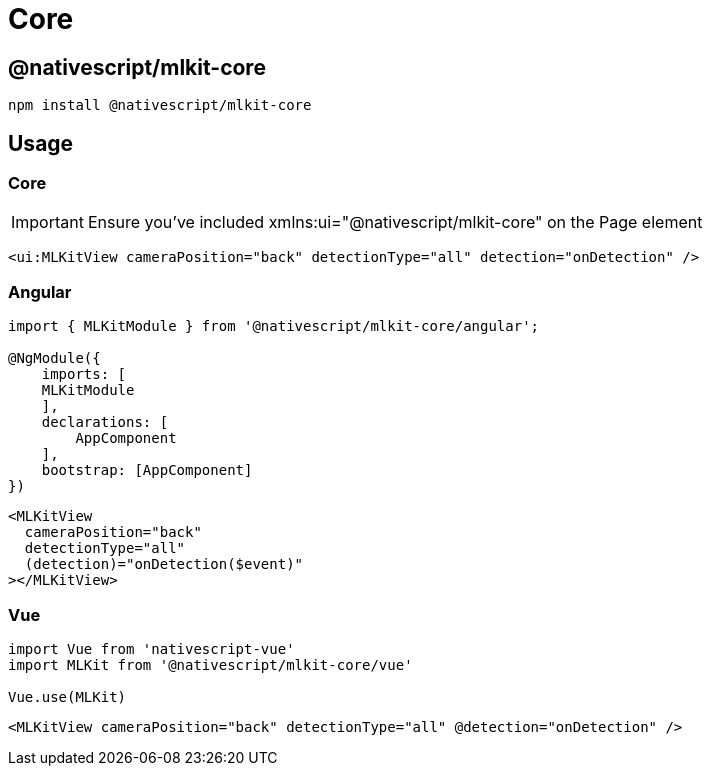 = Core

== @nativescript/mlkit-core

[,javascript]
----
npm install @nativescript/mlkit-core
----

== Usage

=== Core

[IMPORTANT]
====
Ensure you've included xmlns:ui="@nativescript/mlkit-core" on the Page element
====

[,xml]
----
<ui:MLKitView cameraPosition="back" detectionType="all" detection="onDetection" />
----

=== Angular

[,ts]
----
import { MLKitModule } from '@nativescript/mlkit-core/angular';

@NgModule({
    imports: [
    MLKitModule
    ],
    declarations: [
        AppComponent
    ],
    bootstrap: [AppComponent]
})
----

[,html]
----
<MLKitView
  cameraPosition="back"
  detectionType="all"
  (detection)="onDetection($event)"
></MLKitView>
----

=== Vue

[,ts]
----
import Vue from 'nativescript-vue'
import MLKit from '@nativescript/mlkit-core/vue'

Vue.use(MLKit)
----

[,html]
----
<MLKitView cameraPosition="back" detectionType="all" @detection="onDetection" />
----




